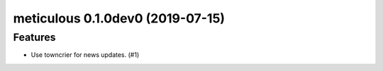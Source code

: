 meticulous 0.1.0dev0 (2019-07-15)
======================================================

Features
--------

- Use towncrier for news updates. (#1)
